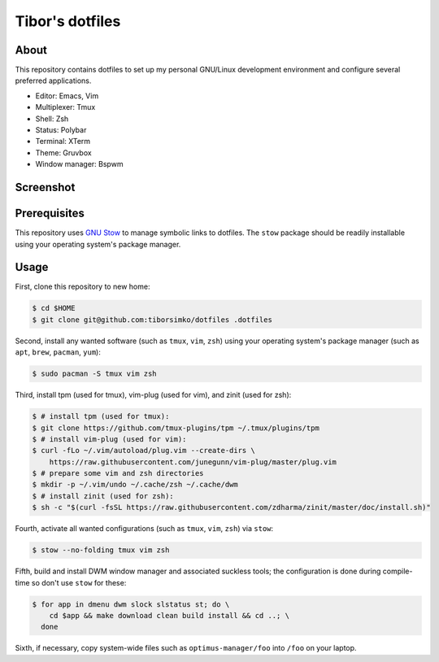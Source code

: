 ==================
 Tibor's dotfiles
==================

About
-----

This repository contains dotfiles to set up my personal GNU/Linux development
environment and configure several preferred applications.

- Editor: Emacs, Vim
- Multiplexer: Tmux
- Shell: Zsh
- Status: Polybar
- Terminal: XTerm
- Theme: Gruvbox
- Window manager: Bspwm

Screenshot
----------

.. figure:: https://raw.githubusercontent.com/tiborsimko/dotfiles/master/screenshot.png
   :alt: screenshot.png
   :align: center

Prerequisites
-------------

This repository uses `GNU Stow <https://www.gnu.org/software/stow/>`_ to manage
symbolic links to dotfiles. The ``stow`` package should be readily installable
using your operating system's package manager.

Usage
-----

First, clone this repository to new home:

.. code-block:: console

    $ cd $HOME
    $ git clone git@github.com:tiborsimko/dotfiles .dotfiles

Second, install any wanted software (such as ``tmux``, ``vim``, ``zsh``) using
your operating system's package manager (such as ``apt``, ``brew``, ``pacman``,
``yum``):

.. code-block:: console

    $ sudo pacman -S tmux vim zsh

Third, install tpm (used for tmux), vim-plug (used for vim), and zinit (used for zsh):

.. code-block:: console

    $ # install tpm (used for tmux):
    $ git clone https://github.com/tmux-plugins/tpm ~/.tmux/plugins/tpm
    $ # install vim-plug (used for vim):
    $ curl -fLo ~/.vim/autoload/plug.vim --create-dirs \
        https://raw.githubusercontent.com/junegunn/vim-plug/master/plug.vim
    $ # prepare some vim and zsh directories
    $ mkdir -p ~/.vim/undo ~/.cache/zsh ~/.cache/dwm
    $ # install zinit (used for zsh):
    $ sh -c "$(curl -fsSL https://raw.githubusercontent.com/zdharma/zinit/master/doc/install.sh)"

Fourth, activate all wanted configurations (such as ``tmux``, ``vim``,
``zsh``) via ``stow``:

.. code-block:: console

    $ stow --no-folding tmux vim zsh

Fifth, build and install DWM window manager and associated suckless tools; the
configuration is done during compile-time so don't use ``stow`` for these:

.. code-block:: console

    $ for app in dmenu dwm slock slstatus st; do \
        cd $app && make download clean build install && cd ..; \
      done

Sixth, if necessary, copy system-wide files such as
``optimus-manager/foo`` into ``/foo`` on your laptop.
